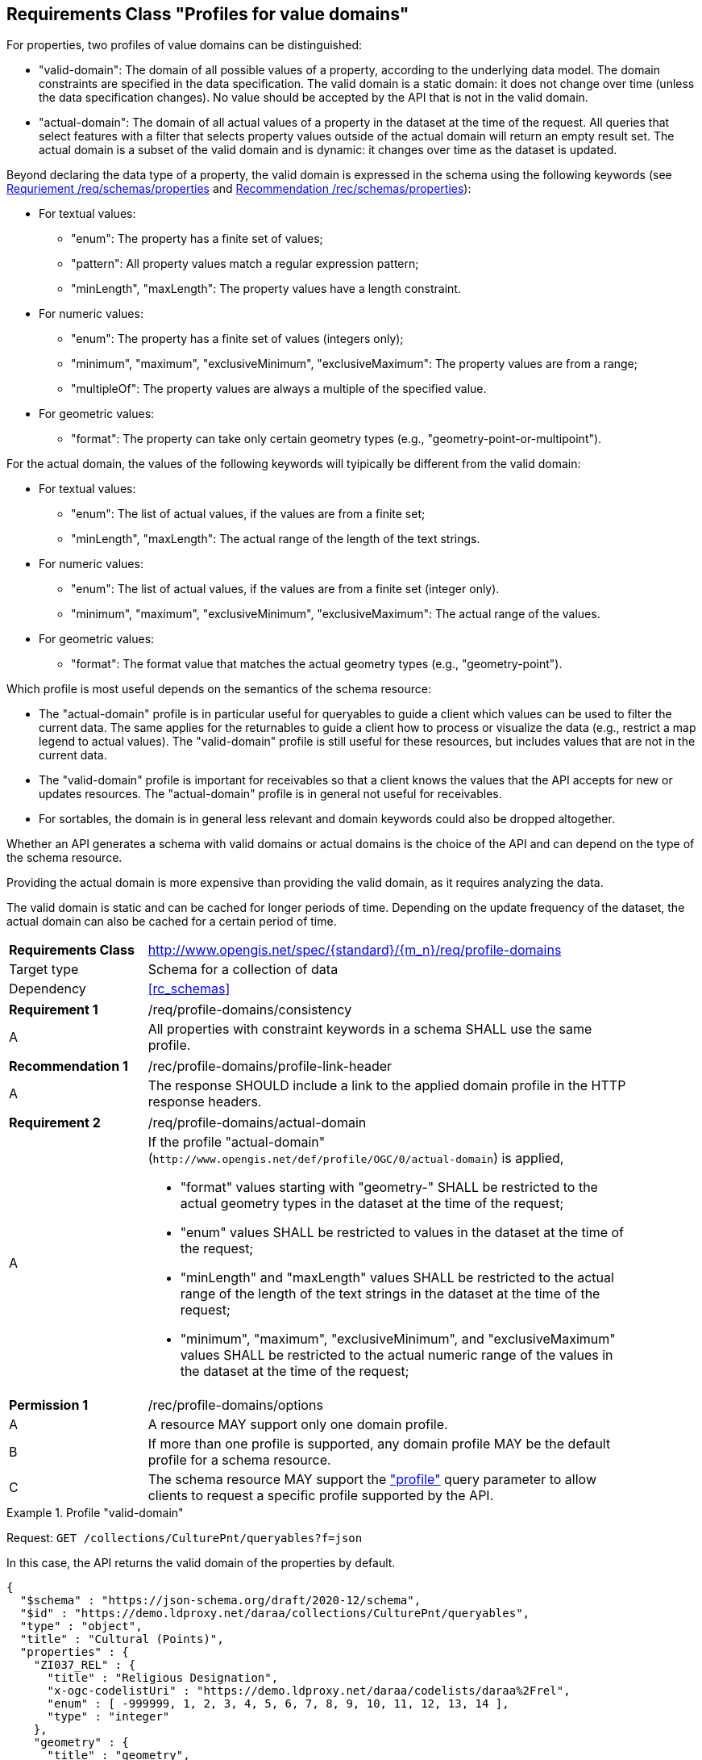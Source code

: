 :req-class: profile-domains
[#rc_{req-class}]
== Requirements Class "Profiles for value domains"

For properties, two profiles of value domains can be distinguished:

- "valid-domain": The domain of all possible values of a property, according to the underlying data model. The domain constraints are specified in the data specification. The valid domain is a static domain: it does not change over time (unless the data specification changes). No value should be accepted by the API that is not in the valid domain. 
- "actual-domain": The domain of all actual values of a property in the dataset at the time of the request. All queries that select features with a filter that selects property values outside of the actual domain will return an empty result set. The actual domain is a subset of the valid domain and is dynamic: it changes over time as the dataset is updated.

Beyond declaring the data type of a property, the valid domain is expressed in the schema using the following keywords (see <<req_schemas_properties,Requriement /req/schemas/properties>> and <<rec_schemas_properties,Recommendation /rec/schemas/properties>>):

* For textual values:
** "enum": The property has a finite set of values;
** "pattern": All property values match a regular expression pattern;
** "minLength", "maxLength": The property values have a length constraint.
* For numeric values:
** "enum": The property has a finite set of values (integers only);
** "minimum", "maximum", "exclusiveMinimum", "exclusiveMaximum": The property values are from a range;
** "multipleOf": The property values are always a multiple of the specified value.
* For geometric values:
** "format": The property can take only certain geometry types (e.g., "geometry-point-or-multipoint").

For the actual domain, the values of the following keywords will tyipically be different from the valid domain:

* For textual values:
** "enum": The list of actual values, if the values are from a finite set;
** "minLength", "maxLength": The actual range of the length of the text strings.
* For numeric values:
** "enum": The list of actual values, if the values are from a finite set (integer only).
** "minimum", "maximum", "exclusiveMinimum", "exclusiveMaximum": The actual range of the values.
* For geometric values:
** "format": The format value that matches the actual geometry types (e.g., "geometry-point").

Which profile is most useful depends on the semantics of the schema resource:

* The "actual-domain" profile is in particular useful for queryables to guide a client which values can be used to filter the current data. The same applies for the returnables to guide a client how to process or visualize the data (e.g., restrict a map legend to actual values). The "valid-domain" profile is still useful for these resources, but includes values that are not in the current data.
* The "valid-domain" profile is important for receivables so that a client knows the values that the API accepts for new or updates resources. The "actual-domain" profile is in general not useful for receivables.
* For sortables, the domain is in general less relevant and domain keywords could also be dropped altogether.

Whether an API generates a schema with valid domains or actual domains is the choice of the API and can depend on the type of the schema resource. 

Providing the actual domain is more expensive than providing the valid domain, as it requires analyzing the data. 

The valid domain is static and can be cached for longer periods of time. Depending on the update frequency of the dataset, the actual domain can also be cached for a certain period of time. 

[cols="2,7",width="90%"]
|===
^|*Requirements Class* |http://www.opengis.net/spec/{standard}/{m_n}/req/{req-class} 
|Target type |Schema for a collection of data
|Dependency |<<rc_schemas>>
|===

:req: consistency
[#req_{req-class}_{req}]
[width="90%",cols="2,7a"]
|===
^|*Requirement {counter:req-num}* |/req/{req-class}/{req}
^|A |All properties with constraint keywords in a schema SHALL use the same profile. 
|===

:rec: profile-link-header
[#rec_{req-class}_{rec}]
[width="90%",cols="2,7a"]
|===
^|*Recommendation {counter:rec-num}* |/rec/{req-class}/{rec}
^|A |The response SHOULD include a link to the applied domain profile in the HTTP response headers.
|===

:req: actual-domain
[#req_{req-class}_{req}]
[width="90%",cols="2,7a"]
|===
^|*Requirement {counter:req-num}* |/req/{req-class}/{req}
^|A |If the profile "actual-domain" (`\http://www.opengis.net/def/profile/OGC/0/actual-domain`) is applied,

* "format" values starting with "geometry-" SHALL be restricted to the actual geometry types  in the dataset at the time of the request;
* "enum" values SHALL be restricted to values in the dataset at the time of the request;
* "minLength" and "maxLength" values SHALL be restricted to the actual range of the length of the text strings in the dataset at the time of the request;
* "minimum", "maximum", "exclusiveMinimum", and "exclusiveMaximum" values SHALL be restricted to the actual numeric range of the values in the dataset at the time of the request;
|===

:per: options
[#{req-class}_{per}]
[width="90%",cols="2,7a"]
|===
^|*Permission {counter:per-num}* |/rec/{req-class}/{per}
^|A |A resource MAY support only one domain profile.
^|B |If more than one profile is supported, any domain profile MAY be the default profile for a schema resource.
^|C |The schema resource MAY support the <<rc_profile-parameter,"profile">> query parameter to allow clients to request a specific profile supported by the API.
|===

[[example_domain_1]]
.Profile "valid-domain"
====
Request: `GET /collections/CulturePnt/queryables?f=json`

In this case, the API returns the valid domain of the properties by default.

[source,JSON]
----
{
  "$schema" : "https://json-schema.org/draft/2020-12/schema",
  "$id" : "https://demo.ldproxy.net/daraa/collections/CulturePnt/queryables",
  "type" : "object",
  "title" : "Cultural (Points)",
  "properties" : {
    "ZI037_REL" : {
      "title" : "Religious Designation",
      "x-ogc-codelistUri" : "https://demo.ldproxy.net/daraa/codelists/daraa%2Frel",
      "enum" : [ -999999, 1, 2, 3, 4, 5, 6, 7, 8, 9, 10, 11, 12, 13, 14 ],
      "type" : "integer"
    },
    "geometry" : {
      "title" : "geometry",
      "x-ogc-role" : "primary-geometry",
      "format" : "geometry-point-or-multipoint"
    },
    "F_CODE" : {
      "title" : "Feature Type Code",
      "x-ogc-codelistUri" : "https://demo.ldproxy.net/daraa/codelists/daraa%2Ff_code",
      "x-ogc-role" : "type",
      "enum" : [ "AK121", "AL012", "AL030", "AL130", "BH075" ],
      "type" : "string"
    },
    "ZI001_SDV" : {
      "title" : "Last Change",
      "x-ogc-role" : "primary-instant",
      "format" : "date-time",
      "type" : "string"
    }
  },
  "additionalProperties" : false
}
----
====

[[example_domain_2]]
.Profile "actual-domain"
====
Request: `GET /collections/CulturePnt/queryables?f=json&profile=actual-domain`

The API supports the query parameter "profile", which is used in this request to ask for the actual domain of the properties.

[source,JSON]
----
{
  "$schema" : "https://json-schema.org/draft/2020-12/schema",
  "$id" : "https://demo.ldproxy.net/daraa/collections/CulturePnt/queryables"
  "type" : "object"
  "title" : "Cultural (Points)",
  "properties" : {
    "ZI037_REL" : {
      "title" : "Religious Designation",
      "x-ogc-codelistUri" : "https://demo.ldproxy.net/daraa/codelists/daraa%2Frel",
      "enum" : [ 3, 5, 7, 13 ],
      "type" : "integer"
    },
    "geometry" : {
      "title" : "geometry",
      "x-ogc-role" : "primary-geometry",
      "format" : "geometry-point"
    },
    "F_CODE" : {
      "title" : "Feature Type Code",
      "x-ogc-codelistUri" : "https://demo.ldproxy.net/daraa/codelists/daraa%2Ff_code",
      "x-ogc-role" : "type",
      "enum" : [ "AL012", "BH075" ],
      "type" : "string"
    },
    "ZI001_SDV" : {
      "title" : "Last Change",
      "x-ogc-role" : "primary-instant",
      "format" : "date-time",
      "type" : "string"
    }
  },
  "additionalProperties" : false
}
----
====

